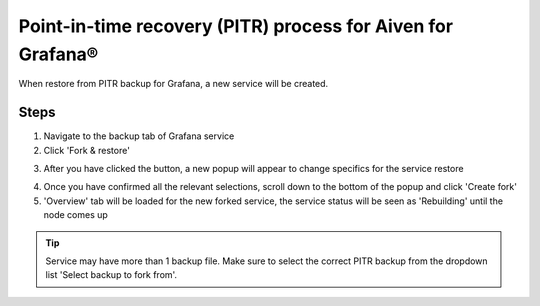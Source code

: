Point-in-time recovery (PITR) process for Aiven for Grafana®
============================================================

When restore from PITR backup for Grafana, a new service will be created.

Steps
-----

1. Navigate to the backup tab of Grafana service

2. Click 'Fork & restore'

.. image:: /images/products/grafana/grafana-pitr-fork-restore.png
    :alt: click 'Fork & restore' from backup tab of Grafana service from Aiven console

3. After you have clicked the button, a new popup will appear to change specifics for the service restore

.. image:: /images/products/grafana/grafana-pitr-new-db-fork-popup.png
    :alt: popup for setting specifics of the service restore.

4. Once you have confirmed all the relevant selections, scroll down to the bottom of the popup and click 'Create fork' 

5. 'Overview' tab will be loaded for the new forked service, the service status will be seen as 'Rebuilding' until the node comes up 

.. image:: /images/products/grafana/grafana-pitr-after-fork.png
    :alt: restore is rebuilding after clicking 'create fork'

.. Tip::
    Service may have more than 1 backup file. Make sure to select the correct PITR backup from the dropdown list 'Select backup to fork from'.